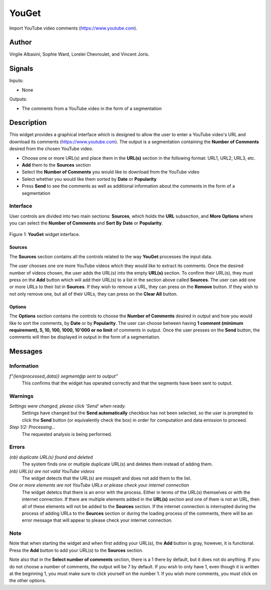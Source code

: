 
.. meta::
   :description: Orange3 Textable Prototypes documentation, YouGet widget
   :keywords: Orange3, Textable, Prototypes, documentation, YouGet, widget

.. _YouGet:

YouGet
=======

.. image:: figures/YouGet.svg

Import YouTube video comments (`<https://www.youtube.com>`_).

Author
------

Virgile Albasini, Sophie Ward, Lorelei Chevroulet, and Vincent Joris.

Signals
-------

Inputs: 

* None

Outputs:

* The comments from a YouTube video in the form of a segmentation


Description
-----------

This widget provides a graphical interface which is designed to allow the user to enter a YouTube video's URL and
download its comments (`<https://www.youtube.com>`_).
The output is a segmentation containing the **Number of Comments** desired from the chosen YouTube video.

* Choose one or more URL(s) and place them in the **URL(s)** section in the following format: URL1, URL2, URL3, etc.
* **Add** them to the **Sources** section
* Select the **Number of Comments** you would like to download from the YouTube video
* Select whether you would like them sorted by **Date** or **Popularity**
* Press **Send** to see the comments as well as additional information about the comments in the form of a segmentation

Interface
~~~~~~~~~~~~~~~

User controls are divided into two main sections: **Sources**, which holds the **URL** subsection, and **More Options** where you can select the **Number
of Comments** and **Sort By** **Date** or **Popularity**.

.. _YouGet_principal:

.. figure:: figures/YouGet_principal.png
    :align: center
    :alt: Interface of the YouGet widget
    :height: 600px

    Figure 1: **YouGet** widget interface.

Sources
*******

The **Sources** section contains all the controls related to the way **YouGet** processes the input data. 

The user chooses one ore more YouTube videos which they would like to extract its comments. Once the desired number of videos chosen, the user
adds the URL(s) into the empty **URL(s)** section. To confirm their URL(s), they must press on the **Add** button which
will add their URL(s) to a list in the section above called **Sources**. The user can add one or more URLs to their list in **Sources**.
If they wish to remove a URL, they can press on the **Remove** button. If they wish to not only remove one, 
but all of their URLs, they can press on the **Clear All** button.

Options
*******

The **Options** section contains the controls to choose the **Number of Comments** desired in output and how you would like to sort the comments, by **Date** or by **Popularity**. The user can choose between having **1 comment (minimum requirement), 5, 10, 100, 1000, 10'000 or no limit** 
of comments in output. Once the user presses on the **Send** button, the comments will then be displayed in output in the form 
of a segmentation.

.. figure:: figures/YouGet_5comments.png
    :align: center
    :alt: Interface of the YouGet widget with 5 comments
    :height: 600px
.. figure:: figures/YouGet_10comments.png
    :align: center
    :alt: Interface of the YouGet widget with 10 comments
    :height: 600px

Messages
--------

Information
~~~~~~~~~~~

*f"{len(processed_data)} segment@p sent to output"*
   This confirms that the widget has operated correctly and that the segments have been sent to output.

Warnings
~~~~~~~~

*Settings were changed, please click 'Send' when ready.*
   Settings have changed but the **Send automatically** checkbox has not been selected, 
   so the user is prompted to click the **Send** button (or equivalently check the box) 
   in order for computation and data emission to proceed.

*Step 1/2: Processing...*
   The requested analysis is being performed.

Errors
~~~~~~~~

*(nb) duplicate URL(s) found and deleted*
   The system finds one or multiple duplicate URL(s) and deletes them instead of adding them.

*(nb) URL(s) are not valid YouTube videos*
   The widget detects that the URL(s) are misspelt and does not add them to the list.

*One or more elements are not YouTube URLs or please check your internet connection*
   The widget detetcs that there is an error with the process. Either in terms of the URL(s) themselves or with the internet connection. If there are multiple elements added in the **URL(s)** section and one of them is not an URL, then all of these elements will not be added to the **Sources** section. If the internet connection is interrupted during the process of adding URLs to the **Sources** section or during the loading process of the comments, there will be an error message that will appear to please check your internet connection.

Note
~~~~~~~~

Note that when starting the widget and when first adding your URL(s), the **Add** button is gray, however, it is functional. Press the **Add** button to add your URL(s) to the **Sources** section.

Note also that in the **Select number of comments** section, there is a 1 there by default, but it does not do anything. If you do not choose
a number of comments, the output will be 7 by default. If you
wish to only have 1, even though it is written at the beginning 1, you must make sure to click yourself on the number 1. If you wish more comments, you must click on the other options.
